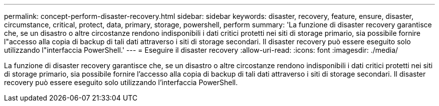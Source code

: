 ---
permalink: concept-perform-disaster-recovery.html 
sidebar: sidebar 
keywords: disaster, recovery, feature, ensure, disaster, circumstance, critical, protect, data, primary, storage, powershell, perform 
summary: 'La funzione di disaster recovery garantisce che, se un disastro o altre circostanze rendono indisponibili i dati critici protetti nei siti di storage primario, sia possibile fornire l"accesso alla copia di backup di tali dati attraverso i siti di storage secondari. Il disaster recovery può essere eseguito solo utilizzando l"interfaccia PowerShell.' 
---
= Eseguire il disaster recovery
:allow-uri-read: 
:icons: font
:imagesdir: ./media/


[role="lead"]
La funzione di disaster recovery garantisce che, se un disastro o altre circostanze rendono indisponibili i dati critici protetti nei siti di storage primario, sia possibile fornire l'accesso alla copia di backup di tali dati attraverso i siti di storage secondari. Il disaster recovery può essere eseguito solo utilizzando l'interfaccia PowerShell.
